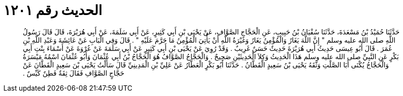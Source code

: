 
= الحديث رقم ١٢٠١

[quote.hadith]
حَدَّثَنَا حُمَيْدُ بْنُ مَسْعَدَةَ، حَدَّثَنَا سُفْيَانُ بْنُ حَبِيبٍ، عَنِ الْحَجَّاجِ الصَّوَّافِ، عَنْ يَحْيَى بْنِ أَبِي كَثِيرٍ، عَنْ أَبِي سَلَمَةَ، عَنْ أَبِي هُرَيْرَةَ، قَالَ قَالَ رَسُولُ اللَّهِ صلى الله عليه وسلم ‏"‏ إِنَّ اللَّهَ يَغَارُ وَالْمُؤْمِنُ يَغَارُ وَغَيْرَةُ اللَّهِ أَنْ يَأْتِيَ الْمُؤْمِنُ مَا حَرَّمَ عَلَيْهِ ‏"‏ ‏.‏ قَالَ وَفِي الْبَابِ عَنْ عَائِشَةَ وَعَبْدِ اللَّهِ بْنِ عُمَرَ ‏.‏ قَالَ أَبُو عِيسَى حَدِيثُ أَبِي هُرَيْرَةَ حَدِيثٌ حَسَنٌ غَرِيبٌ ‏.‏ وَقَدْ رُوِيَ عَنْ يَحْيَى بْنِ أَبِي كَثِيرٍ عَنْ أَبِي سَلَمَةَ عَنْ عُرْوَةَ عَنْ أَسْمَاءَ بِنْتِ أَبِي بَكْرٍ عَنِ النَّبِيِّ صلى الله عليه وسلم هَذَا الْحَدِيثُ وَكِلاَ الْحَدِيثَيْنِ صَحِيحٌ ‏.‏ وَالْحَجَّاجُ الصَّوَّافُ هُوَ الْحَجَّاجُ بْنُ أَبِي عُثْمَانَ وَأَبُو عُثْمَانَ اسْمُهُ مَيْسَرَةُ وَالْحَجَّاجُ يُكْنَى أَبَا الصَّلْتِ وَثَّقَهُ يَحْيَى بْنُ سَعِيدٍ الْقَطَّانُ ‏.‏ حَدَّثَنَا أَبُو بَكْرٍ الْعَطَّارُ عَنْ عَلِيِّ بْنِ الْمَدِينِيِّ قَالَ سَأَلْتُ يَحْيَى بْنَ سَعِيدٍ الْقَطَّانَ عَنْ حَجَّاجٍ الصَّوَّافِ فَقَالَ ثِقَةٌ فَطِنٌ كَيِّسٌ ‏.‏
